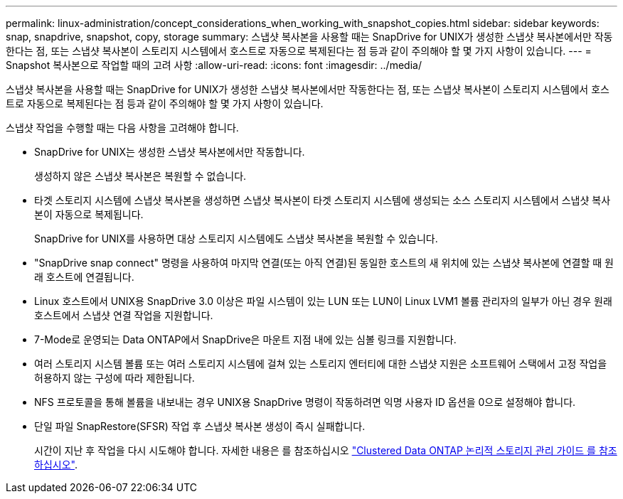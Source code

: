 ---
permalink: linux-administration/concept_considerations_when_working_with_snapshot_copies.html 
sidebar: sidebar 
keywords: snap, snapdrive,  snapshot, copy, storage 
summary: 스냅샷 복사본을 사용할 때는 SnapDrive for UNIX가 생성한 스냅샷 복사본에서만 작동한다는 점, 또는 스냅샷 복사본이 스토리지 시스템에서 호스트로 자동으로 복제된다는 점 등과 같이 주의해야 할 몇 가지 사항이 있습니다. 
---
= Snapshot 복사본으로 작업할 때의 고려 사항
:allow-uri-read: 
:icons: font
:imagesdir: ../media/


[role="lead"]
스냅샷 복사본을 사용할 때는 SnapDrive for UNIX가 생성한 스냅샷 복사본에서만 작동한다는 점, 또는 스냅샷 복사본이 스토리지 시스템에서 호스트로 자동으로 복제된다는 점 등과 같이 주의해야 할 몇 가지 사항이 있습니다.

스냅샷 작업을 수행할 때는 다음 사항을 고려해야 합니다.

* SnapDrive for UNIX는 생성한 스냅샷 복사본에서만 작동합니다.
+
생성하지 않은 스냅샷 복사본은 복원할 수 없습니다.

* 타겟 스토리지 시스템에 스냅샷 복사본을 생성하면 스냅샷 복사본이 타겟 스토리지 시스템에 생성되는 소스 스토리지 시스템에서 스냅샷 복사본이 자동으로 복제됩니다.
+
SnapDrive for UNIX를 사용하면 대상 스토리지 시스템에도 스냅샷 복사본을 복원할 수 있습니다.

* "SnapDrive snap connect" 명령을 사용하여 마지막 연결(또는 아직 연결)된 동일한 호스트의 새 위치에 있는 스냅샷 복사본에 연결할 때 원래 호스트에 연결됩니다.
* Linux 호스트에서 UNIX용 SnapDrive 3.0 이상은 파일 시스템이 있는 LUN 또는 LUN이 Linux LVM1 볼륨 관리자의 일부가 아닌 경우 원래 호스트에서 스냅샷 연결 작업을 지원합니다.
* 7-Mode로 운영되는 Data ONTAP에서 SnapDrive은 마운트 지점 내에 있는 심볼 링크를 지원합니다.
* 여러 스토리지 시스템 볼륨 또는 여러 스토리지 시스템에 걸쳐 있는 스토리지 엔터티에 대한 스냅샷 지원은 소프트웨어 스택에서 고정 작업을 허용하지 않는 구성에 따라 제한됩니다.
* NFS 프로토콜을 통해 볼륨을 내보내는 경우 UNIX용 SnapDrive 명령이 작동하려면 익명 사용자 ID 옵션을 0으로 설정해야 합니다.
* 단일 파일 SnapRestore(SFSR) 작업 후 스냅샷 복사본 생성이 즉시 실패합니다.
+
시간이 지난 후 작업을 다시 시도해야 합니다. 자세한 내용은 를 참조하십시오 link:https://docs.netapp.com/ontap-9/topic/com.netapp.doc.dot-cm-vsmg/home.html["Clustered Data ONTAP 논리적 스토리지 관리 가이드 를 참조하십시오"].


